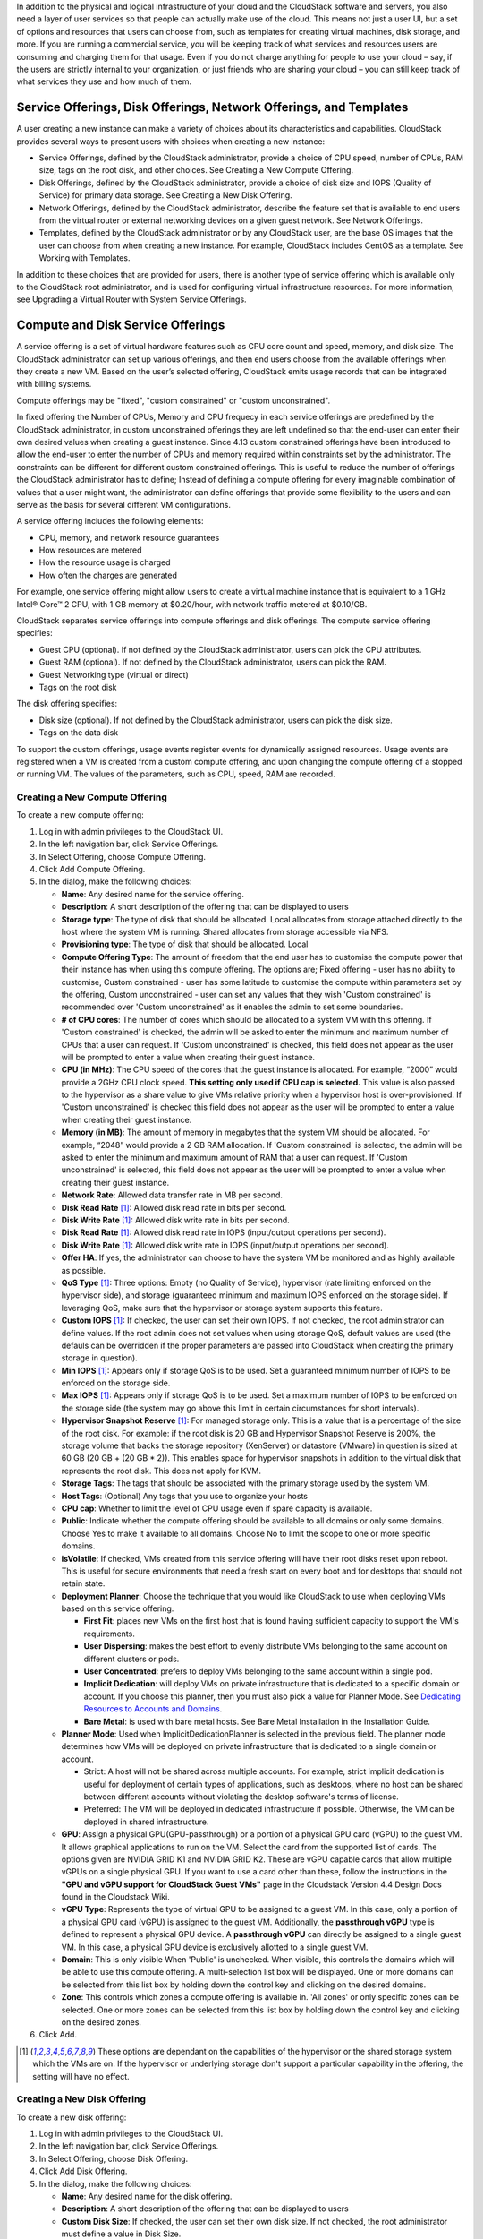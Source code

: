 .. Licensed to the Apache Software Foundation (ASF) under one
   or more contributor license agreements.  See the NOTICE file
   distributed with this work for additional information#
   regarding copyright ownership.  The ASF licenses this file
   to you under the Apache License, Version 2.0 (the
   "License"); you may not use this file except in compliance
   with the License.  You may obtain a copy of the License at
   http://www.apache.org/licenses/LICENSE-2.0
   Unless required by applicable law or agreed to in writing,
   software distributed under the License is distributed on an
   "AS IS" BASIS, WITHOUT WARRANTIES OR CONDITIONS OF ANY
   KIND, either express or implied.  See the License for the
   specific language governing permissions and limitations
   under the License.

.. |update-service-offering-button.jpg| image:: /_static/images/update-service-offering-button.jpg
   :alt: Update offering access button

.. |edit-icon.png| image:: /_static/images/edit-icon.png
   :alt: edit offering button

In addition to the physical and logical infrastructure of your cloud and
the CloudStack software and servers, you also need a layer of user services
so that people can actually make use of the cloud. This means not just a
user UI, but a set of options and resources that users can choose from,
such as templates for creating virtual machines, disk storage, and more.
If you are running a commercial service, you will be keeping track of
what services and resources users are consuming and charging them for
that usage. Even if you do not charge anything for people to use your
cloud – say, if the users are strictly internal to your organization, or
just friends who are sharing your cloud – you can still keep track of
what services they use and how much of them.


Service Offerings, Disk Offerings, Network Offerings, and Templates
-------------------------------------------------------------------

A user creating a new instance can make a variety of choices about its
characteristics and capabilities. CloudStack provides several ways to
present users with choices when creating a new instance:

-  Service Offerings, defined by the CloudStack administrator, provide a
   choice of CPU speed, number of CPUs, RAM size, tags on the root disk,
   and other choices. See Creating a New Compute Offering.

-  Disk Offerings, defined by the CloudStack administrator, provide a
   choice of disk size and IOPS (Quality of Service) for primary data
   storage. See Creating a New Disk Offering.

-  Network Offerings, defined by the CloudStack administrator, describe the
   feature set that is available to end users from the virtual router or
   external networking devices on a given guest network. See Network
   Offerings.

-  Templates, defined by the CloudStack administrator or by any CloudStack
   user, are the base OS images that the user can choose from when
   creating a new instance. For example, CloudStack includes CentOS as a
   template. See Working with Templates.

In addition to these choices that are provided for users, there is
another type of service offering which is available only to the CloudStack
root administrator, and is used for configuring virtual infrastructure
resources. For more information, see Upgrading a Virtual Router with
System Service Offerings.


Compute and Disk Service Offerings
----------------------------------

A service offering is a set of virtual hardware features such as CPU
core count and speed, memory, and disk size. The CloudStack administrator
can set up various offerings, and then end users choose from the
available offerings when they create a new VM. Based on the user’s
selected offering, CloudStack emits usage records that can be integrated
with billing systems.

Compute offerings may be "fixed", "custom constrained" or "custom unconstrained".

In fixed offering the Number of CPUs, Memory and CPU frequecy in each service
offerings are predefined by the CloudStack administrator, in custom unconstrained
offerings they are left undefined so that the end-user can enter their own desired
values when creating a guest instance. Since 4.13 custom constrained offerings have
been introduced to allow the end-user to enter the number of CPUs and memory
required within constraints set by the administrator.  The constraints can be 
different for different custom constrained offerings.  This is useful to reduce 
the number of offerings the CloudStack administrator has to define; Instead of
defining a compute offering for every imaginable combination of values that a user
might want, the administrator can define offerings that provide some
flexibility to the users and can serve as the basis for several
different VM configurations.  

A service offering includes the following elements:

-  CPU, memory, and network resource guarantees

-  How resources are metered

-  How the resource usage is charged

-  How often the charges are generated

For example, one service offering might allow users to create a virtual
machine instance that is equivalent to a 1 GHz Intel® Core™ 2 CPU, with
1 GB memory at $0.20/hour, with network traffic metered at $0.10/GB.

CloudStack separates service offerings into compute offerings and disk
offerings. The compute service offering specifies:

-  Guest CPU (optional). If not defined by the CloudStack administrator,
   users can pick the CPU attributes.

-  Guest RAM (optional). If not defined by the CloudStack administrator,
   users can pick the RAM.

-  Guest Networking type (virtual or direct)

-  Tags on the root disk

The disk offering specifies:

-  Disk size (optional). If not defined by the CloudStack administrator,
   users can pick the disk size.

-  Tags on the data disk


To support the custom offerings, usage events register events for dynamically 
assigned resources. Usage events are registered when a VM is created 
from a custom compute offering, and upon changing
the compute offering of a stopped or running VM. The values of the
parameters, such as CPU, speed, RAM are recorded.


Creating a New Compute Offering
~~~~~~~~~~~~~~~~~~~~~~~~~~~~~~~

.. image:: /_static/images/compute_offering_dialog.png
   :width: 400px
   :align: center
   :alt: Compute offering dialog box



To create a new compute offering:

#. Log in with admin privileges to the CloudStack UI.

#. In the left navigation bar, click Service Offerings.

#. In Select Offering, choose Compute Offering.

#. Click Add Compute Offering.

#. In the dialog, make the following choices:

   -  **Name**: Any desired name for the service offering.

   -  **Description**: A short description of the offering that can be
      displayed to users

   -  **Storage type**: The type of disk that should be allocated. Local
      allocates from storage attached directly to the host where the
      system VM is running. Shared allocates from storage accessible via
      NFS.

   -  **Provisioning type**: The type of disk that should be allocated. 
      Local

   -  **Compute Offering Type**: The amount of freedom that the end user
      has to customise the compute power that their instance has when using this
      compute offering.  The options are; Fixed offering - user has no 
      ability to customise, Custom constrained - user has some latitude
      to customise the compute within parameters set by the offering, 
      Custom unconstrained - user can set any values that they wish
      'Custom constrained' is recommended over 'Custom unconstrained' as
      it enables the admin to set some boundaries.
      
   -  **# of CPU cores**: The number of cores which should be allocated
      to a system VM with this offering. If 'Custom constrained' is checked, the admin will
      be asked to enter the minimum and maximum number of CPUs that a user
      can request. If 'Custom unconstrained' is checked, this
      field does not appear as the user will be prompted to enter a value when creating their guest instance.

   -  **CPU (in MHz)**: The CPU speed of the cores that the guest instance is
      allocated. For example, “2000” would provide a 2GHz CPU clock speed. 
      **This setting only used if CPU cap is selected.**
      This value is also passed to the hypervisor as a share value to give VMs
      relative priority when a hypervisor host is over-provisioned. 
      If 'Custom unconstrained' is checked this field does not appear as the user
      will be prompted to enter a value when creating their guest instance.

   -  **Memory (in MB)**: The amount of memory in megabytes that the
      system VM should be allocated. For example, “2048” would provide
      a 2 GB RAM allocation. If 'Custom constrained' is selected, the admin will
      be asked to enter the minimum and maximum amount of RAM that a user
      can request. If 'Custom unconstrained' is selected, this field does
      not appear as the user will be prompted to enter a value when creating their guest instance.

   -  **Network Rate**: Allowed data transfer rate in MB per second.

   -  **Disk Read Rate** [1]_: Allowed disk read rate in bits per second.

   -  **Disk Write Rate** [1]_: Allowed disk write rate in bits per second.

   -  **Disk Read Rate** [1]_: Allowed disk read rate in IOPS (input/output
      operations per second).

   -  **Disk Write Rate** [1]_: Allowed disk write rate in IOPS (input/output
      operations per second).

   -  **Offer HA**: If yes, the administrator can choose to have the
      system VM be monitored and as highly available as possible.

   -  **QoS Type** [1]_: Three options: Empty (no Quality of Service), hypervisor
      (rate limiting enforced on the hypervisor side), and storage
      (guaranteed minimum and maximum IOPS enforced on the storage
      side). If leveraging QoS, make sure that the hypervisor or storage
      system supports this feature.

   -  **Custom IOPS** [1]_: If checked, the user can set their own IOPS. If not
      checked, the root administrator can define values. If the root
      admin does not set values when using storage QoS, default values
      are used (the defauls can be overridden if the proper parameters
      are passed into CloudStack when creating the primary storage in
      question).

   -  **Min IOPS** [1]_: Appears only if storage QoS is to be used. Set a
      guaranteed minimum number of IOPS to be enforced on the storage
      side.

   -  **Max IOPS** [1]_: Appears only if storage QoS is to be used. Set a maximum
      number of IOPS to be enforced on the storage side (the system may
      go above this limit in certain circumstances for short intervals).

   -  **Hypervisor Snapshot Reserve** [1]_: For managed storage only. This is
      a value that is a percentage of the size of the root disk. For example:
      if the root disk is 20 GB and Hypervisor Snapshot Reserve is 200%, the
      storage volume that backs the storage repository (XenServer) or
      datastore (VMware) in question is sized at 60 GB (20 GB + (20 GB * 2)).
      This enables space for hypervisor snapshots in addition to the virtual
      disk that represents the root disk. This does not apply for KVM.

   -  **Storage Tags**: The tags that should be associated with the
      primary storage used by the system VM.

   -  **Host Tags**: (Optional) Any tags that you use to organize your
      hosts

   -  **CPU cap**: Whether to limit the level of CPU usage even if spare
      capacity is available.

   -  **Public**: Indicate whether the compute offering should be
      available to all domains or only some domains. Choose Yes to make it
      available to all domains. Choose No to limit the scope to one or more
      specific domains.

   -  **isVolatile**: If checked, VMs created from this service offering
      will have their root disks reset upon reboot. This is useful for
      secure environments that need a fresh start on every boot and for
      desktops that should not retain state.

   -  **Deployment Planner**: Choose the technique that you would like
      CloudStack to use when deploying VMs based on this service
      offering.

      -  **First Fit**: places new VMs on the first host that is found having
         sufficient capacity to support the VM's requirements.

      -  **User Dispersing**: makes the best effort to evenly distribute VMs
         belonging to the same account on different clusters or pods.

      -  **User Concentrated**: prefers to deploy VMs belonging to the same
         account within a single pod.

      -  **Implicit Dedication**: will deploy VMs on private infrastructure that
         is dedicated to a specific domain or account. If you choose this
         planner, then you must also pick a value for Planner Mode. See
         `Dedicating Resources to Accounts and Domains <accounts.html#dedicating-resources-to-accounts-and-domains>`_.

      -  **Bare Metal**: is used with bare metal hosts. See Bare Metal
         Installation in the Installation Guide.

   -  **Planner Mode**: Used when ImplicitDedicationPlanner is selected
      in the previous field. The planner mode determines how VMs will be
      deployed on private infrastructure that is dedicated to a single
      domain or account.

      -  Strict: A host will not be shared across multiple accounts. For
         example, strict implicit dedication is useful for deployment of
         certain types of applications, such as desktops, where no host can
         be shared between different accounts without violating the desktop
         software's terms of license.

      -  Preferred: The VM will be deployed in dedicated infrastructure if
         possible. Otherwise, the VM can be deployed in shared infrastructure.

   -  **GPU**: Assign a physical GPU(GPU-passthrough) or a portion of a physical
      GPU card (vGPU) to the guest VM. It allows graphical applications to run on the VM. 
      Select the card from the supported list of cards.
      The options given are NVIDIA GRID K1 and NVIDIA GRID K2. These are vGPU
      capable cards that allow multiple vGPUs on a single physical GPU. If you
      want to use a card other than these, follow the instructions in the
      **"GPU and vGPU support for CloudStack Guest VMs"** page in the 
      Cloudstack Version 4.4 Design Docs found in the Cloudstack Wiki.

   -  **vGPU Type**: Represents the type of virtual GPU to be assigned to a
      guest VM. In this case, only a portion of a physical GPU card (vGPU) is
      assigned to the guest VM.
      Additionally, the **passthrough vGPU** type is defined to represent a physical GPU
      device. A **passthrough vGPU** can directly be assigned to a single guest VM.
      In this case, a physical GPU device is exclusively allotted to a single
      guest VM.

   -  **Domain**: This is only visible When 'Public' is unchecked. When visible, this 
      controls the domains which will be able to use this compute offering. A multi-selection
      list box will be displayed. One or more domains can be selected from 
      this list box by holding down the control key and clicking on the desired domains.
      
   -  **Zone**: This controls which zones a compute offering is available in. 'All zones' or 
      only specific zones can be selected.  One or more zones can be selected from 
      this list box by holding down the control key and clicking on the desired zones.


#. Click Add.



.. [1] These options are dependant on the capabilities of the hypervisor or the shared storage system which the VMs are on.
   If the hypervisor or underlying storage don't support a particular capability in the offering, the setting will have no effect.



Creating a New Disk Offering
~~~~~~~~~~~~~~~~~~~~~~~~~~~~

To create a new disk offering:

#. Log in with admin privileges to the CloudStack UI.

#. In the left navigation bar, click Service Offerings.

#. In Select Offering, choose Disk Offering.

#. Click Add Disk Offering.

#. In the dialog, make the following choices:

   -  **Name**: Any desired name for the disk offering.

   -  **Description**: A short description of the offering that can be
      displayed to users

   -  **Custom Disk Size**: If checked, the user can set their own disk
      size. If not checked, the root administrator must define a value
      in Disk Size.

   -  **Disk Size**: Appears only if Custom Disk Size is not selected.
      Define the volume size in GB (2^30 1GB = 1,073,741,824 Bytes).

   -  **QoS Type** [2]_: Three options: Empty (no Quality of Service), hypervisor
      (rate limiting enforced on the hypervisor side), and storage
      (guaranteed minimum and maximum IOPS enforced on the storage
      side). If leveraging QoS, make sure that the hypervisor or storage
      system supports this feature.

   -  **Custom IOPS** [2]_: If checked, the user can set their own IOPS. If not
      checked, the root administrator can define values. If the root
      admin does not set values when using storage QoS, default values
      are used (the defauls can be overridden if the proper parameters
      are passed into CloudStack when creating the primary storage in
      question).

   -  **Min IOPS** [2]_: Appears only if storage QoS is to be used. Set a
      guaranteed minimum number of IOPS to be enforced on the storage
      side.

   -  **Max IOPS** [2]_: Appears only if storage QoS is to be used. Set a maximum
      number of IOPS to be enforced on the storage side (the system may
      go above this limit in certain circumstances for short intervals).

   -  **Hypervisor Snapshot Reserve** [2]_: For managed storage only. This is
      a value that is a percentage of the size of the data disk. For example:
      if the data disk is 20 GB and Hypervisor Snapshot Reserve is 200%, the
      storage volume that backs the storage repository (XenServer) or
      datastore (VMware) in question is sized at 60 GB (20 GB + (20 GB * 2)).
      This enables space for hypervisor snapshots in addition to the virtual
      disk that represents the data disk. This does not apply for KVM.

   -  **(Optional)Storage Tags**: The tags that should be associated with
      the primary storage for this disk. Tags are a comma separated list
      of attributes of the storage. For example "ssd,blue". Tags are
      also added on Primary Storage. CloudStack matches tags on a disk
      offering to tags on the storage. If a tag is present on a disk
      offering that tag (or tags) must also be present on Primary
      Storage for the volume to be provisioned. If no such primary
      storage exists, allocation from the disk offering will fail..

   -  **Public**: Indicates whether the disk offering should be
      available to all domains or only some domains. Choose Yes to make it
      available to all domains. Choose No to limit the scope to one or more
      specific domains.

   -  **Domain**: This is only visible When 'Public' is unchecked. When visible, this 
      controls the domains which will be able to use this compute offering. A multi-selection
      list box will be displayed. One or more domains can be selected from 
      this list box by holding down the control key and selecting the desired domains.

   -  **Zone**: This controls which zones a disk offering is available in.  'All zones' or 
      only specific zones can be selected.  One or more zones can be selected from 
      this list box by holding down the control key and selecting the desired zones.

#. Click Add.

.. [2] These options are dependant on the capabilities of the hypervisor or the shared storage system which the VMs are on.
   If the hypervisor or underlying storage don't support a particular capability in the offering, the setting will have no effect.


Modifying or Deleting a Service Offering
~~~~~~~~~~~~~~~~~~~~~~~~~~~~~~~~~~~~~~~~

Service offerings cannot be materially changed once created. This applies to 
both compute offerings and disk offerings.  However their name, description 
and scope can be modified. To edit the name or description navigate to the
service offering's detail page and click on the edit icon |edit-icon.png|. 
To alter the scope (zones and domains) that an offering is available in
click on the update offering access button |update-service-offering-button.jpg|.

A service offering can be deleted. If it is no longer in use, it is
deleted immediately and permanently. If the service offering is still in
use, it will remain in the database until all the virtual machines
referencing it have been deleted. After deletion by the administrator, a
service offering will not be available to end users that are creating
new instances.


System Service Offerings
------------------------

System service offerings provide a choice of CPU speed, number of CPUs,
tags, and RAM size, just as other service offerings do. But rather than
being used for virtual machine instances and exposed to users, system
service offerings are used to change the default properties of virtual
routers, console proxies, and other system VMs. System service offerings
are visible only to the CloudStack root administrator. CloudStack
provides default system service offerings. The CloudStack root
administrator can create additional custom system service offerings.

When CloudStack creates a virtual router for a guest network, it uses
default settings which are defined in the system service offering
associated with the network offering. You can upgrade the capabilities
of the virtual router by applying a new network offering that contains a
different system service offering. All virtual routers in that network
will begin using the settings from the new service offering.


Creating a New System Service Offering
~~~~~~~~~~~~~~~~~~~~~~~~~~~~~~~~~~~~~~

To create a system service offering:

#. Log in with admin privileges to the CloudStack UI.

#. In the left navigation bar, click Service Offerings.

#. In Select Offering, choose System Offering.

#. Click Add System Service Offering.

#. In the dialog, make the following choices:

   -  **Name**: Any desired name for the system offering.

   -  **Description**: A short description of the offering that can be
      displayed to users

   -  **System VM Type**: Select the type of system virtual machine that
      this offering is intended to support.

   -  **Storage type**: The type of disk that should be allocated. Local
      allocates from storage attached directly to the host where the
      system VM is running. Shared allocates from storage accessible via
      NFS.

   -  **# of CPU cores**: The number of cores which should be allocated to a
      system VM with this offering

   -  **CPU (in MHz)**: The CPU speed of the cores that the system VM is
      allocated. For example, "2000" would provide for a 2 GHz clock.

   -  **Memory (in MB)**: The amount of memory in megabytes that the system
      VM should be allocated. For example, "2048" would provide for a 2
      GB RAM allocation.

   -  **Network Rate**: Allowed data transfer rate in MB per second.

   -  **Offer HA**: If yes, the administrator can choose to have the system
      VM be monitored and as highly available as possible.

   -  **Storage Tags**: The tags that should be associated with the primary
      storage used by the system VM.

   -  **Host Tags**: (Optional) Any tags that you use to organize your hosts

   -  **CPU cap**: Whether to limit the level of CPU usage even if spare
      capacity is available.

   -  **Public**: Indicate whether the service offering should be available
      all domains or only some domains. Choose Yes to make it available
      to all domains. Choose No to limit the scope to a subdomain;
      CloudStack will then prompt for the subdomain's name.

#. Click Add.


Network Throttling
------------------

Network throttling is the process of controlling the network access and
bandwidth usage based on certain rules. CloudStack controls this
behaviour of the guest networks in the cloud by using the network rate
parameter. This parameter is defined as the default data transfer rate
in Mbps (Megabits Per Second) allowed in a guest network. It defines the
upper limits for network utilization. If the current utilization is
below the allowed upper limits, access is granted, else revoked.

You can throttle the network bandwidth either to control the usage above
a certain limit for some accounts, or to control network congestion in a
large cloud environment. The network rate for your cloud can be
configured on the following:

-  Network Offering

-  Service Offering

-  Global parameter

If network rate is set to NULL in service offering, the value provided
in the vm.network.throttling.rate global parameter is applied. If the
value is set to NULL for network offering, the value provided in the
network.throttling.rate global parameter is considered.

For the default public, storage, and management networks, network rate
is set to 0. This implies that the public, storage, and management
networks will have unlimited bandwidth by default. For default guest
networks, network rate is set to NULL. In this case, network rate is
defaulted to the global parameter value.

The following table gives you an overview of how network rate is applied
on different types of networks in CloudStack.

.. cssclass:: table-striped table-bordered table-hover

=========================================== ===============================
Networks                                    Network Rate Is Taken from
=========================================== ===============================
Guest network of Virtual Router             Guest Network Offering
Public network of Virtual Router            Guest Network Offering
Storage network of Secondary Storage VM     System Network Offering
Management network of Secondary Storage VM  System Network Offering
Storage network of Console Proxy VM         System Network Offering
Management network of Console Proxy VM      System Network Offering
Storage network of Virtual Router           System Network Offering
Management network of Virtual Router        System Network Offering
Public network of Secondary Storage VM      System Network Offering
Public network of Console Proxy VM          System Network Offering
Default network of a guest VM               Compute Offering
Additional networks of a guest VM           Corresponding Network Offerings
=========================================== ===============================

A guest VM must have a default network, and can also have many
additional networks. Depending on various parameters, such as the host
and virtual switch used, you can observe a difference in the network
rate in your cloud. For example, on a VMware host the actual network
rate varies based on where they are configured (compute offering,
network offering, or both); the network type (shared or isolated); and
traffic direction (ingress or egress).

The network rate set for a network offering used by a particular network
in CloudStack is used for the traffic shaping policy of a port group,
for example: port group A, for that network: a particular subnet or VLAN
on the actual network. The virtual routers for that network connects to
the port group A, and by default instances in that network connects to
this port group. However, if an instance is deployed with a compute
offering with the network rate set, and if this rate is used for the
traffic shaping policy of another port group for the network, for
example port group B, then instances using this compute offering are
connected to the port group B, instead of connecting to port group A.

The traffic shaping policy on standard port groups in VMware only
applies to the egress traffic, and the net effect depends on the type of
network used in CloudStack. In shared networks, ingress traffic is
unlimited for CloudStack, and egress traffic is limited to the rate that
applies to the port group used by the instance if any. If the compute
offering has a network rate configured, this rate applies to the egress
traffic, otherwise the network rate set for the network offering
applies. For isolated networks, the network rate set for the network
offering, if any, effectively applies to the ingress traffic. This is
mainly because the network rate set for the network offering applies to
the egress traffic from the virtual router to the instance. The egress
traffic is limited by the rate that applies to the port group used by
the instance if any, similar to shared networks.

For example:

Network rate of network offering = 10 Mbps
Network rate of compute offering = 200 Mbps

In shared networks, ingress traffic will not be limited for CloudStack,
while egress traffic will be limited to 200 Mbps. In an isolated
network, ingress traffic will be limited to 10 Mbps and egress to 200
Mbps.


Changing the Default System Offering for System VMs
---------------------------------------------------

You can manually change the system offering for a particular System VM.
Additionally, as a CloudStack administrator, you can also change the
default system offering used for System VMs.

#. Create a new system offering.

   For more information, see Creating a New System Service Offering.

#. Back up the database:

   .. code:: bash

      mysqldump -u root -p cloud | bzip2 > cloud_backup.sql.bz2

#. Open an MySQL prompt:

   .. code:: bash

      mysql -u cloud -p cloud

#. Run the following queries on the cloud database.

   #. In the disk\_offering table, identify the original default
      offering and the new offering you want to use by default.

      Take a note of the ID of the new offering.

      .. code:: bash

         select id,name,unique_name,type from disk_offering;

   #. For the original default offering, set the value of unique\_name
      to NULL.

      .. code:: bash

         # update disk_offering set unique_name = NULL where id = 10;

      Ensure that you use the correct value for the ID.

   #. For the new offering that you want to use by default, set the
      value of unique\_name as follows:

      For the default Console Proxy VM (CPVM) offering,set unique\_name
      to 'Cloud.com-ConsoleProxy'. For the default Secondary Storage VM
      (SSVM) offering, set unique\_name to 'Cloud.com-SecondaryStorage'.
      For example:

      .. code:: bash

         update disk_offering set unique_name = 'Cloud.com-ConsoleProxy' where id = 16;

#. Restart CloudStack Management Server. Restarting is required because
   the default offerings are loaded into the memory at startup.

   .. code:: bash

      service cloudstack-management restart

#. Destroy the existing CPVM or SSVM offerings and wait for them to be
   recreated. The new CPVM or SSVM are configured with the new offering.


